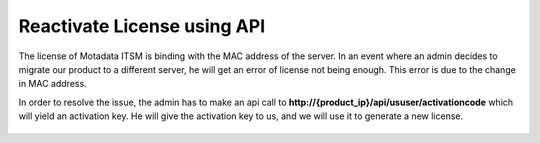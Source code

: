 ****************************
Reactivate License using API
****************************

The license of Motadata ITSM is binding with the MAC address of the server. In an event where an admin decides to migrate our product to 
a different server, he will get an error of license not being enough. This error is due to the change in MAC address. 

In order to resolve the issue, the admin has to make an api call to **http://{product_ip}/api/ususer/activationcode** 
which will yield an activation key. He will give the activation key to us,
and we will use it to generate a new license. 

.. _keyapi-1:

.. figure:: https://s3-ap-southeast-1.amazonaws.com/flotomate-resources/installation-guide/server-installation/KEYAPI-1.png
       :align: center
       :alt: figure 1 